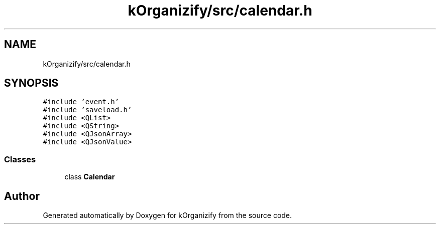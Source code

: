 .TH "kOrganizify/src/calendar.h" 3 "Mon Jan 8 2024" "kOrganizify" \" -*- nroff -*-
.ad l
.nh
.SH NAME
kOrganizify/src/calendar.h
.SH SYNOPSIS
.br
.PP
\fC#include 'event\&.h'\fP
.br
\fC#include 'saveload\&.h'\fP
.br
\fC#include <QList>\fP
.br
\fC#include <QString>\fP
.br
\fC#include <QJsonArray>\fP
.br
\fC#include <QJsonValue>\fP
.br

.SS "Classes"

.in +1c
.ti -1c
.RI "class \fBCalendar\fP"
.br
.in -1c
.SH "Author"
.PP 
Generated automatically by Doxygen for kOrganizify from the source code\&.
